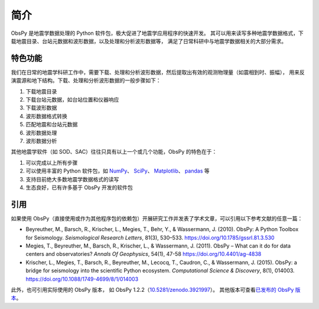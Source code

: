 简介
====

ObsPy 是地震学数据处理的 Python 软件包，极大促进了地震学应用程序的快速开发。
其可以用来读写多种地震学数据格式，下载地震目录、台站元数据和波形数据，以及处理和分析波形数据等，
满足了日常科研中与地震学数据相关的大部分需求。

特色功能
--------

我们在日常的地震学科研工作中，需要下载、处理和分析波形数据，然后提取出有效的观测物理量（如震相到时、振幅），
用来反演震源和地下结构。下载、处理和分析波形数据的一般步骤如下：

1. 下载地震目录
2. 下载台站元数据，如台站位置和仪器响应
3. 下载波形数据
4. 波形数据格式转换
5. 匹配地震和台站元数据
6. 波形数据处理
7. 波形数据分析

其他地震学软件（如 SOD、SAC）往往只具有以上一个或几个功能，ObsPy 的特色在于：

1. 可以完成以上所有步骤
2. 可以使用丰富的 Python 软件包，如 `NumPy <https://numpy.org/>`__\ 、
   `SciPy <https://www.scipy.org/>`__\ 、
   `Matplotlib <https://matplotlib.org/>`__\、
   `pandas <https://pandas.pydata.org/>`__ 等
3. 支持目前绝大多数地震学数据格式的读写
4. 生态良好，已有许多基于 ObsPy 开发的软件包

引用
----

如果使用 ObsPy（直接使用或作为其他程序包的依赖包）开展研究工作并发表了学术文章，可以引用以下参考文献的任意一篇：

- Beyreuther, M., Barsch, R., Krischer, L., Megies, T., Behr, Y., & Wassermann, J. (2010).
  ObsPy: A Python Toolbox for Seismology.
  *Seismological Research Letters*, 81(3), 530–533.
  https://doi.org/10.1785/gssrl.81.3.530

- Megies, T., Beyreuther, M., Barsch, R., Krischer, L., & Wassermann, J. (2011).
  ObsPy – What can it do for data centers and observatories?
  *Annals Of Geophysics*, 54(1), 47-58
  https://doi.org/10.4401/ag-4838

- Krischer, L., Megies, T., Barsch, R., Beyreuther, M., Lecocq, T., Caudron, C., & Wassermann, J. (2015).
  ObsPy: a bridge for seismology into the scientific Python ecosystem.
  *Computational Science & Discovery*, 8(1), 014003.
  https://doi.org/10.1088/1749-4699/8/1/014003

此外，也可引用实际使用的 ObsPy 版本，
如 ObsPy 1.2.2（`10.5281/zenodo.3921997 <http://dx.doi.org/10.5281/zenodo.3921997>`__）。
其他版本可查看\ `已发布的 ObsPy 版本 <https://zenodo.org/search?ln=en&p=obspy&sort=mostrecent>`__\ 。
